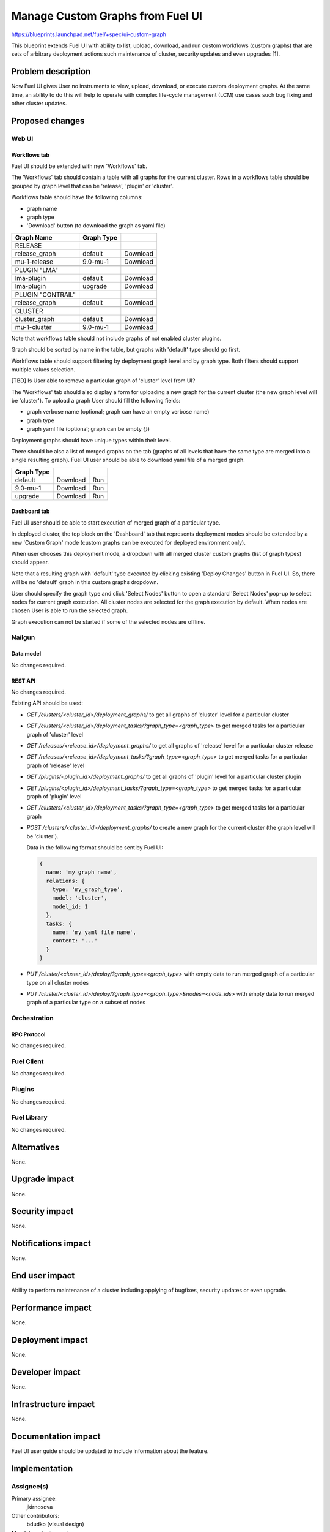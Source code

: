 ..
 This work is licensed under a Creative Commons Attribution 3.0 Unported
 License.

 http://creativecommons.org/licenses/by/3.0/legalcode

=================================
Manage Custom Graphs from Fuel UI
=================================

https://blueprints.launchpad.net/fuel/+spec/ui-custom-graph

This blueprint extends Fuel UI with ability to list, upload, download, and
run custom workflows (custom graphs) that are sets of arbitrary deployment
actions such maintenance of cluster, security updates and even upgrades [1].


--------------------
Problem description
--------------------

Now Fuel UI gives User no instruments to view, upload, download, or execute
custom deployment graphs. At the same time, an ability to do this will help
to operate with complex life-cycle management (LCM) use cases such bug fixing
and other cluster updates.


----------------
Proposed changes
----------------


Web UI
======

Workflows tab
-------------

Fuel UI should be extended with new 'Workflows' tab.

The 'Workflows' tab should contain a table with all graphs for the current
cluster.
Rows in a workflows table should be grouped by graph level that can be
'release', 'plugin' or 'cluster'.

Workflows table should have the following columns:

* graph name
* graph type
* 'Download' button (to download the graph as yaml file)

+-------------------+-------------+-----------+
| Graph Name        | Graph Type  |           |
+===================+=============+===========+
| RELEASE           |             |           |
+-------------------+-------------+-----------+
| release_graph     | default     | Download  |
+-------------------+-------------+-----------+
| mu-1-release      | 9.0-mu-1    | Download  |
+-------------------+-------------+-----------+
+-------------------+-------------+-----------+
| PLUGIN "LMA"      |             |           |
+-------------------+-------------+-----------+
| lma-plugin        | default     | Download  |
+-------------------+-------------+-----------+
| lma-plugin        | upgrade     | Download  |
+-------------------+-------------+-----------+
+-------------------+-------------+-----------+
| PLUGIN "CONTRAIL" |             |           |
+-------------------+-------------+-----------+
| release_graph     | default     | Download  |
+-------------------+-------------+-----------+
+-------------------+-------------+-----------+
| CLUSTER           |             |           |
+-------------------+-------------+-----------+
| cluster_graph     | default     | Download  |
+-------------------+-------------+-----------+
| mu-1-cluster      | 9.0-mu-1    | Download  |
+-------------------+-------------+-----------+

Note that workflows table should not include graphs of not enabled cluster
plugins.

Graph should be sorted by name in the table, but graphs with 'default' type
should go first.

Workflows table should support filtering by deployment graph level and by
graph type. Both filters should support multiple values selection.

[TBD] Is User able to remove a particular graph of 'cluster' level from UI?


The 'Workflows' tab should also display a form for uploading a new graph for
the current cluster (the new graph level will be 'cluster').
To upload a graph User should fill the following fields:

* graph verbose name (optional; graph can have an empty verbose name)
* graph type
* graph yaml file (optional; graph can be empty `{}`)

Deployment graphs should have unique types within their level.


There should be also a list of merged graphs on the tab (graphs of all levels
that have the same type are merged into a single resulting graph).
Fuel UI user should be able to download yaml file of a merged graph.

+-------------------+-------------+-----------+
| Graph Type        |             |           |
+===================+=============+===========+
| default           | Download    | Run       |
+-------------------+-------------+-----------+
| 9.0-mu-1          | Download    | Run       |
+-------------------+-------------+-----------+
| upgrade           | Download    | Run       |
+-------------------+-------------+-----------+


Dashboard tab
-------------

Fuel UI user should be able to start execution of merged graph of a particular
type.

In deployed cluster, the top block on the 'Dashboard' tab that represents
deployment modes should be extended by a new 'Custom Graph' mode (custom
graphs can be executed for deployed environment only).

When user chooses this deployment mode, a dropdown with all merged cluster
custom graphs (list of graph types) should appear.

Note that a resulting graph with 'default' type executed by clicking
existing 'Deploy Changes' button in Fuel UI. So, there will be no 'default'
graph in this custom graphs dropdown.

User should specify the graph type and click 'Select Nodes' button to open
a standard 'Select Nodes' pop-up to select nodes for current graph execution.
All cluster nodes are selected for the graph execution by default.
When nodes are chosen User is able to run the selected graph.

Graph execution can not be started if some of the selected nodes are offline.


Nailgun
=======


Data model
----------

No changes required.


REST API
--------

No changes required.

Existing API should be used:

* `GET /clusters/<cluster_id>/deployment_graphs/` to get all graphs of
  'cluster' level for a particular cluster

* `GET /clusters/<cluster_id>/deployment_tasks/?graph_type=<graph_type>`
  to get merged tasks for a particular graph of 'cluster' level

* `GET /releases/<release_id>/deployment_graphs/` to get all graphs of
  'release' level for a particular cluster release

* `GET /releases/<release_id>/deployment_tasks/?graph_type=<graph_type>`
  to get merged tasks for a particular graph of 'release' level

* `GET /plugins/<plugin_id>/deployment_graphs/` to get all graphs of
  'plugin' level for a particular cluster plugin

* `GET /plugins/<plugin_id>/deployment_tasks/?graph_type=<graph_type>`
  to get merged tasks for a particular graph of 'plugin' level

* `GET /clusters/<cluster_id>/deployment_tasks/?graph_type=<graph_type>`
  to get merged tasks for a particular graph

* `POST /clusters/<cluster_id>/deployment_graphs/` to create a new graph for
  the current cluster (the graph level will be 'cluster').

  Data in the following format should be sent by Fuel UI:

  .. code-block:: json

    {
      name: 'my graph name',
      relations: {
        type: 'my_graph_type',
        model: 'cluster',
        model_id: 1
      },
      tasks: {
        name: 'my yaml file name',
        content: '...'
      }
    }

* `PUT /cluster/<cluster_id>/deploy/?graph_type=<graph_type>`
  with empty data to run merged graph of a particular type on all cluster
  nodes

* `PUT /cluster/<cluster_id>/deploy/?graph_type=<graph_type>&nodes=<node_ids>`
  with empty data to run merged graph of a particular type on a subset of
  nodes


Orchestration
=============


RPC Protocol
------------

No changes required.


Fuel Client
===========

No changes required.


Plugins
=======

No changes required.


Fuel Library
============

No changes required.


------------
Alternatives
------------

None.


--------------
Upgrade impact
--------------

None.


---------------
Security impact
---------------

None.


--------------------
Notifications impact
--------------------

None.


---------------
End user impact
---------------

Ability to perform maintenance of a cluster including applying of bugfixes,
security updates or even upgrade.


------------------
Performance impact
------------------

None.


-----------------
Deployment impact
-----------------

None.

----------------
Developer impact
----------------

None.


---------------------
Infrastructure impact
---------------------

None.

--------------------
Documentation impact
--------------------

Fuel UI user guide should be updated to include information about the feature.


--------------
Implementation
--------------

Assignee(s)
===========

Primary assignee:
  jkirnosova

Other contributors:
  bdudko (visual design)

Mandatory design review:
  vkramskikh
  ashtokolov


Work Items
==========

#. Add a new 'Workflows' tab with all cluster graphs listing.
#. Add controls to upload a new cluster graph.
#. Add controls to run a particular custom graph on a subset of cluster nodes.


Dependencies
============

None.


------------
Testing, QA
------------

* Manual testing.
* UI functional tests should cover the changes.

Acceptance criteria
===================

Fuel UI user is able to list, download deployment graphs and run the graph of
the selected type on the subset of nodes or on the whole cluster.


----------
References
----------

[1] Allow user to run custom graph on cluster
    https://blueprints.launchpad.net/fuel/+spec/custom-graph-execution